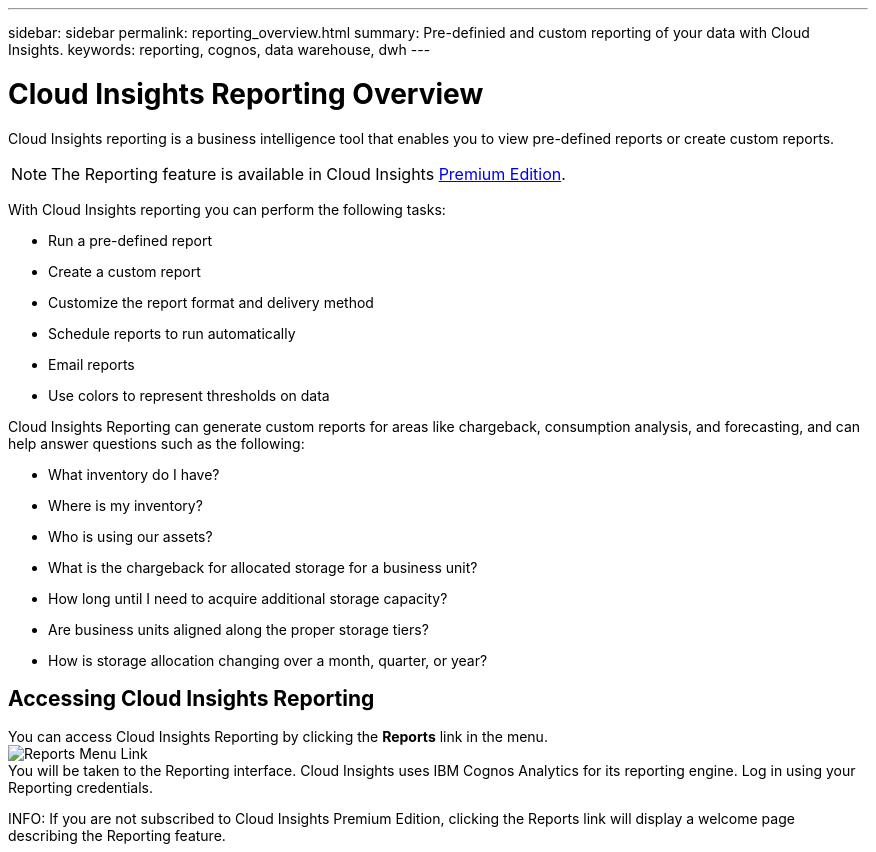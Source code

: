 ---
sidebar: sidebar
permalink: reporting_overview.html
summary: Pre-definied and custom reporting of your data with Cloud Insights.
keywords: reporting, cognos, data warehouse, dwh
---

= Cloud Insights Reporting Overview

:toc: macro
:hardbreaks:
:toclevels: 2
:nofooter:
:icons: font
:linkattrs:
:imagesdir: ./media/


[.lead]
Cloud Insights reporting is a business intelligence tool that enables you to view pre-defined reports or create custom reports. 

NOTE: The Reporting feature is available in Cloud Insights link:concept_subscribing_to_cloud_insights.html[Premium Edition]. 

With Cloud Insights reporting you can perform the following tasks:

* Run a pre-defined report
* Create a custom report
* Customize the report format and delivery method
* Schedule reports to run automatically
* Email reports
* Use colors to represent thresholds on data

// Pre-defined reports are the standard Cloud Insights reports. This guide describes the pre-defined reports that are available with all of the product licenses.

Cloud Insights Reporting can generate custom reports for areas like chargeback, consumption analysis, and forecasting, and can help answer questions such as the following:

* What inventory do I have?
* Where is my inventory?
* Who is using our assets?
* What is the chargeback for allocated storage for a business unit?
* How long until I need to acquire additional storage capacity?
* Are business units aligned along the proper storage tiers?
* How is storage allocation changing over a month, quarter, or year?

== Accessing Cloud Insights Reporting

You can access Cloud Insights Reporting by clicking the *Reports* link in the menu. 
image:ReportsMenu.png[Reports Menu Link]
You will be taken to the Reporting interface. Cloud Insights uses IBM Cognos Analytics for its reporting engine. Log in using your Reporting credentials.

INFO: If you are not subscribed to Cloud Insights Premium Edition, clicking the Reports link will display a welcome page describing the Reporting feature.


